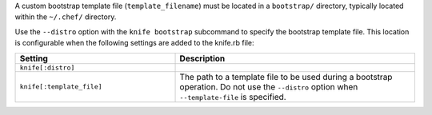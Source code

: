 .. The contents of this file may be included in multiple topics (using the includes directive).
.. The contents of this file should be modified in a way that preserves its ability to appear in multiple topics.


A custom bootstrap template file (``template_filename``) must be located in a ``bootstrap/`` directory, typically located within the ``~/.chef/`` directory.

Use the ``--distro`` option with the ``knife bootstrap`` subcommand to specify the bootstrap template file. This location is configurable when the following settings are added to the knife.rb file:

.. list-table::
   :widths: 200 300
   :header-rows: 1

   * - Setting
     - Description
   * - ``knife[:distro]``
     - .. include:: ../../includes_knife/includes_knife_bootstrap_distro.rst
   * - ``knife[:template_file]``
     - The path to a template file to be used during a bootstrap operation. Do not use the ``--distro`` option when ``--template-file`` is specified.

